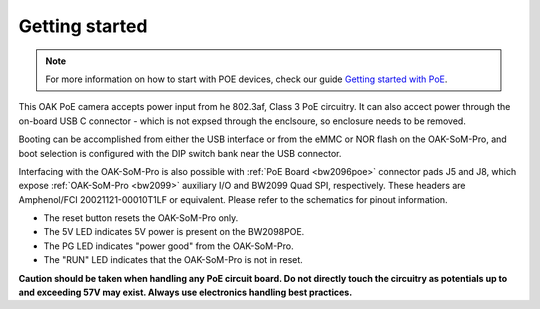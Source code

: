 Getting started
***************

.. note::
    For more information on how to start with POE devices, check our guide `Getting started with PoE <https://docs.luxonis.com/en/latest/pages/tutorials/getting-started-with-poe/>`__.

This OAK PoE camera accepts power input from he 802.3af, Class 3 PoE circuitry. It can also accect power through the on-board
USB C connector - which is not expsed through the enclsoure, so enclosure needs to be removed.

Booting can be accomplished from either the USB interface or from the eMMC or NOR flash on the OAK-SoM-Pro, and boot selection is 
configured with the DIP switch bank near the USB connector.

Interfacing with the OAK-SoM-Pro is also possible with :ref:`PoE Board <bw2096poe>` connector pads J5 and J8, which expose
:ref:`OAK-SoM-Pro <bw2099>` auxiliary I/O and BW2099 Quad SPI, respectively. These headers are Amphenol/FCI 20021121-00010T1LF or 
equivalent. Please refer to the schematics for pinout information.

- The reset button resets the OAK-SoM-Pro only.
- The 5V LED indicates 5V power is present on the BW2098POE.
- The PG LED indicates "power good" from the OAK-SoM-Pro.
- The "RUN" LED indicates that the OAK-SoM-Pro is not in reset.

**Caution should be taken when handling any PoE circuit board. Do not directly touch the circuitry as potentials up to and exceeding 
57V may exist. Always use electronics handling best practices.**